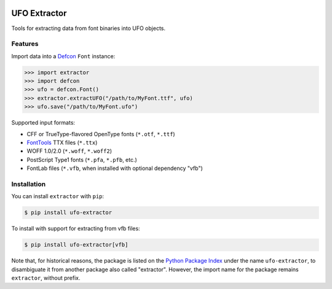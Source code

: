 |CI Build Status| |PyPI Version| |Python Versions|


UFO Extractor
=============

Tools for extracting data from font binaries into UFO objects.

Features
--------

Import data into a `Defcon <https://github.com/typesupply/defcon>`__ ``Font``
instance:

.. code:: python

   >>> import extractor
   >>> import defcon
   >>> ufo = defcon.Font()
   >>> extractor.extractUFO("/path/to/MyFont.ttf", ufo)
   >>> ufo.save("/path/to/MyFont.ufo")

Supported input formats:

-  CFF or TrueType-flavored OpenType fonts (``*.otf``, ``*.ttf``)
-  `FontTools <https://github.com/fonttools/fonttools>`__ TTX files
   (``*.ttx``)
-  WOFF 1.0/2.0 (``*.woff``, ``*.woff2``)
-  PostScript Type1 fonts (``*.pfa``, ``*.pfb``, etc.)
-  FontLab files (``*.vfb``, when installed with optional dependency "vfb")

Installation
------------

You can install ``extractor`` with ``pip``:

.. code::

   $ pip install ufo-extractor

To install with support for extracting from vfb files:

.. code::

   $ pip install ufo-extractor[vfb]

Note that, for historical reasons, the package is listed on the
`Python Package Index <https://travis-ci.org/typesupply/extractor>`__ under the name
``ufo-extractor``, to disambiguate it from another package also called "extractor".
However, the import name for the package remains ``extractor``, without prefix.


.. |CI Build Status| image:: https://github.com/robotools/extractor/workflows/Tests/badge.svg
   :target: https://github.com/robotools/extractor/actions?query=workflow%3ATests
.. |PyPI Version| image:: https://img.shields.io/pypi/v/ufo-extractor.svg
   :target: https://pypi.org/project/ufo-extractor/
.. |Python Versions| image:: https://img.shields.io/badge/python-3.7%2C%203.8%2C%203.9%2C%203.10-blue.svg
